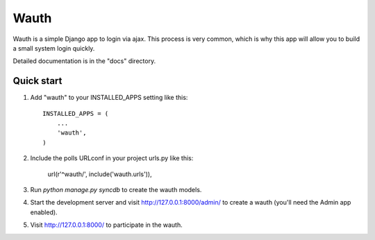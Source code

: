=====
Wauth
=====

Wauth is a simple Django app to login via ajax. This process is very common, which is why this app will allow you to build a small system login quickly.

Detailed documentation is in the "docs" directory.

Quick start
-----------

1. Add "wauth" to your INSTALLED_APPS setting like this::

      INSTALLED_APPS = (
          ...
          'wauth',
      )

2. Include the polls URLconf in your project urls.py like this:

      url(r'^wauth/', include('wauth.urls')),

3. Run `python manage.py syncdb` to create the wauth models.

4. Start the development server and visit http://127.0.0.1:8000/admin/
   to create a wauth (you'll need the Admin app enabled).

5. Visit http://127.0.0.1:8000/ to participate in the wauth.

